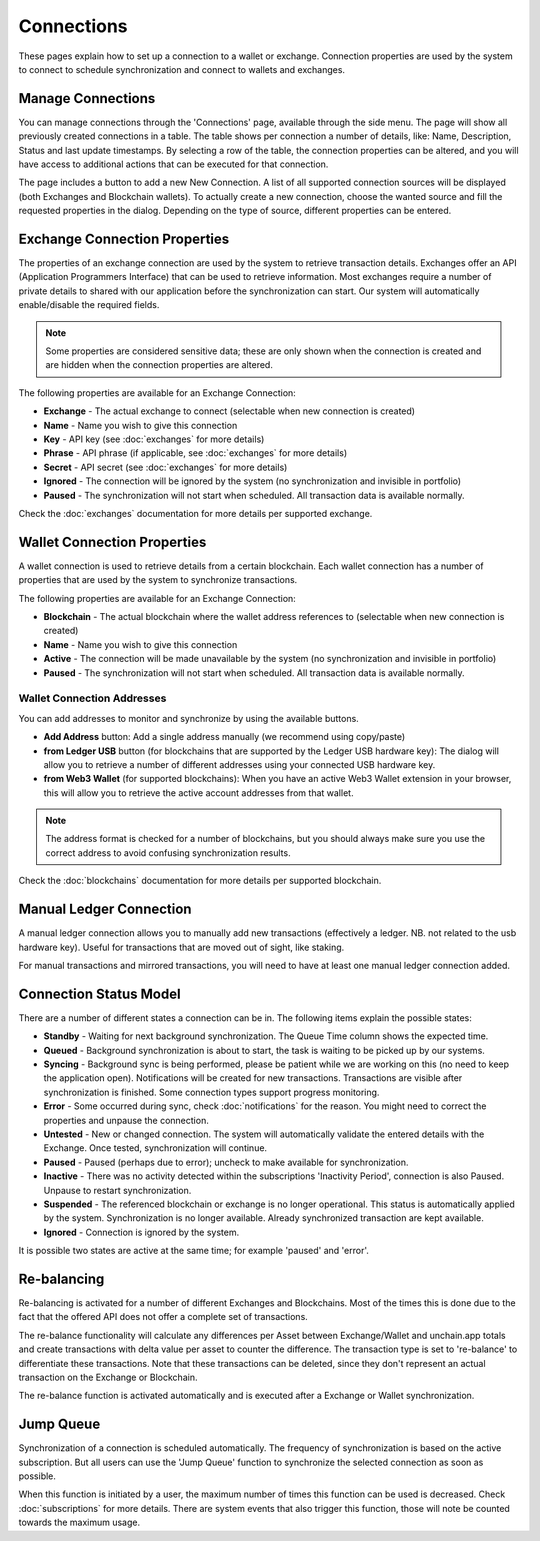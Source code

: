 ######################
Connections
######################

These pages explain how to set up a connection to a wallet or exchange. Connection properties are used by the system to connect to schedule synchronization and connect to wallets and exchanges.

======================
Manage Connections
======================

You can manage connections through the 'Connections' page, available through the side menu. The page will show all previously created connections in a table.
The table shows per connection a number of details, like: Name, Description, Status and last update timestamps. By selecting a row of the table, the connection properties can be altered, and you will have access to additional actions that can be executed for that connection.

The page includes a button to add a new New Connection. A list of all supported connection sources will be displayed (both Exchanges and Blockchain wallets). To actually create a new connection, choose the wanted source and fill the requested properties in the dialog. Depending on the type of source, different properties can be entered. 

==============================
Exchange Connection Properties
==============================

The properties of an exchange connection are used by the system to retrieve transaction details. Exchanges offer an API (Application Programmers Interface) that can be used to retrieve information. Most exchanges require a number of private details to shared with our application before the synchronization can start. Our system will automatically enable/disable the required fields.

.. note::
   Some properties are considered sensitive data; these are only shown when the connection is created and are hidden when the connection properties are altered.

The following properties are available for an Exchange Connection:

* **Exchange** - The actual exchange to connect (selectable when new connection is created)
* **Name** - Name you wish to give this connection
* **Key** - API key (see :doc:`exchanges` for more details)
* **Phrase** - API phrase (if applicable, see :doc:`exchanges` for more details)
* **Secret** - API secret (see :doc:`exchanges` for more details)
* **Ignored** - The connection will be ignored by the system (no synchronization and invisible in portfolio)
* **Paused** - The synchronization will not start when scheduled. All transaction data is available normally.

Check the :doc:`exchanges` documentation for more details per supported exchange.

============================
Wallet Connection Properties
============================

A wallet connection is used to retrieve details from a certain blockchain. Each wallet connection has a number of properties that are used by the system to synchronize transactions. 

.. only:: html

   .. image:: images/wallet_connection_dialog.png
      :width: 400
   
The following properties are available for an Exchange Connection:

* **Blockchain** - The actual blockchain where the wallet address references to (selectable when new connection is created)
* **Name** - Name you wish to give this connection
* **Active** - The connection will be made unavailable by the system (no synchronization and invisible in portfolio)
* **Paused** - The synchronization will not start when scheduled. All transaction data is available normally.

---------------------------
Wallet Connection Addresses
---------------------------

You can add addresses to monitor and synchronize by using the available buttons. 

* **Add Address** button: Add a single address manually (we recommend using copy/paste)
* **from Ledger USB** button (for blockchains that are supported by the Ledger USB hardware key): The dialog will allow you to retrieve a number of different addresses using your connected USB hardware key.
* **from Web3 Wallet** (for supported blockchains): When you have an active Web3 Wallet extension in your browser, this will allow you to retrieve the active account addresses from that wallet. 

.. note::
   The address format is checked for a number of blockchains, but you should always make sure you use the correct address to avoid confusing synchronization results.

Check the :doc:`blockchains` documentation for more details per supported blockchain.

.. _connections_manual:
========================
Manual Ledger Connection
========================

A manual ledger connection allows you to manually add new transactions (effectively a ledger. NB. not related to the usb hardware key). Useful for transactions that are moved out of sight, like staking. 

For manual transactions and mirrored transactions, you will need to have at least one manual ledger connection added. 

.. _connections_status_model:
=======================
Connection Status Model
=======================

There are a number of different states a connection can be in. The following items explain the possible states:

* **Standby** - Waiting for next background synchronization. The Queue Time column shows the expected time.
* **Queued** - Background synchronization is about to start, the task is waiting to be picked up by our systems.
* **Syncing** - Background sync is being performed, please be patient while we are working on this (no need to keep the application open). Notifications will be created for new transactions. Transactions are visible after synchronization is finished. Some connection types support progress monitoring.
* **Error** - Some occurred during sync, check :doc:`notifications` for the reason. You might need to correct the properties and unpause the connection.
* **Untested** - New or changed connection. The system will automatically validate the entered details with the Exchange. Once tested, synchronization will continue.
* **Paused** - Paused (perhaps due to error); uncheck to make available for synchronization.
* **Inactive** - There was no activity detected within the subscriptions 'Inactivity Period', connection is also Paused. Unpause to restart synchronization.
* **Suspended** - The referenced blockchain or exchange is no longer operational. This status is automatically applied by the system. Synchronization is no longer available. Already synchronized transaction are kept available.
* **Ignored** - Connection is ignored by the system.

It is possible two states are active at the same time; for example 'paused' and 'error'.

======================
Re-balancing
======================

Re-balancing is activated for a number of different Exchanges and Blockchains. Most of the times this is done due to the fact that the offered API does not offer a complete set of transactions.

The re-balance functionality will calculate any differences per Asset between Exchange/Wallet and unchain.app totals and create transactions with delta value per asset to counter the difference. The transaction type is set to 're-balance' to differentiate these transactions. Note that these transactions can be deleted, since they don't represent an actual transaction on the Exchange or Blockchain.

The re-balance function is activated automatically and is executed after a Exchange or Wallet synchronization. 

======================
Jump Queue
======================

Synchronization of a connection is scheduled automatically. The frequency of synchronization is based on the active subscription. But all users can use the 'Jump Queue' function to synchronize the selected connection as soon as possible.

When this function is initiated by a user, the maximum number of times this function can be used is decreased. Check :doc:`subscriptions` for more details. There are system events that also trigger this function, those will note be counted towards the maximum usage. 
